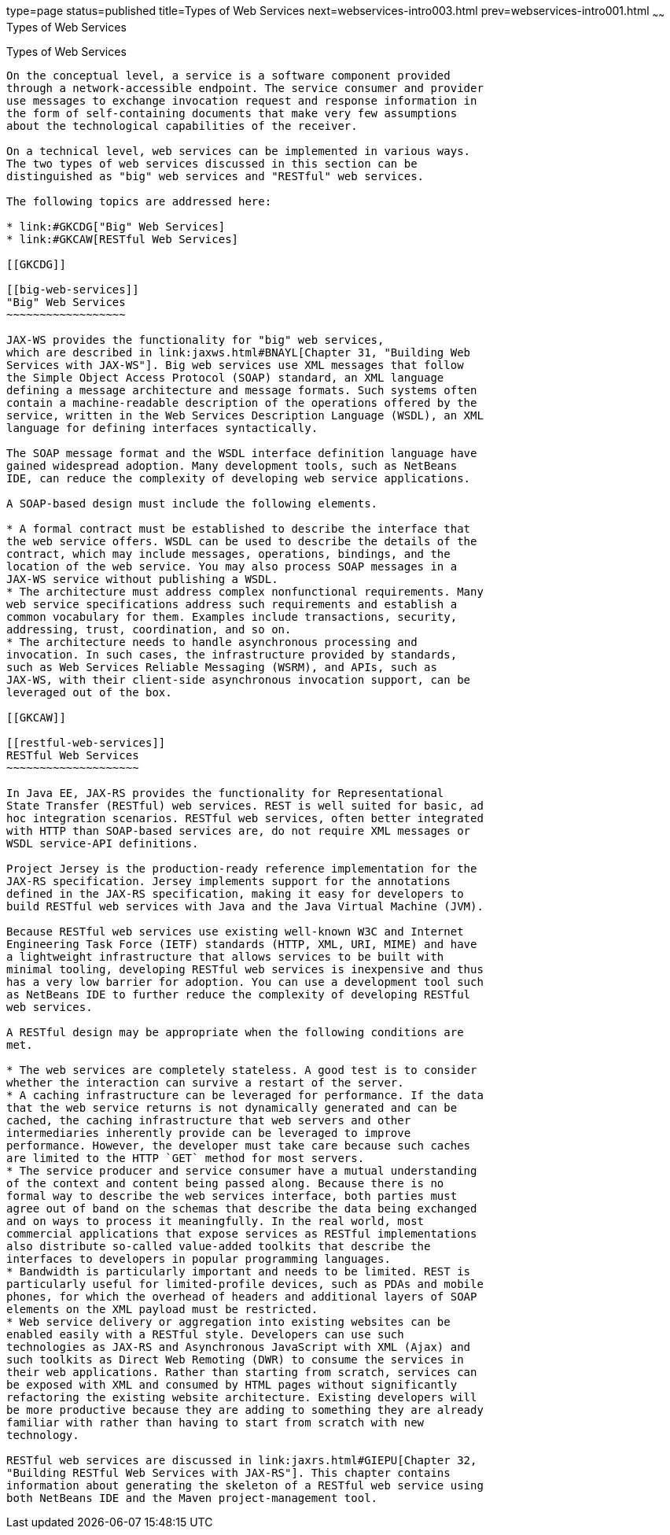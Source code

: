 type=page
status=published
title=Types of Web Services
next=webservices-intro003.html
prev=webservices-intro001.html
~~~~~~
Types of Web Services
=====================

[[GIQSX]]

[[types-of-web-services]]
Types of Web Services
---------------------

On the conceptual level, a service is a software component provided
through a network-accessible endpoint. The service consumer and provider
use messages to exchange invocation request and response information in
the form of self-containing documents that make very few assumptions
about the technological capabilities of the receiver.

On a technical level, web services can be implemented in various ways.
The two types of web services discussed in this section can be
distinguished as "big" web services and "RESTful" web services.

The following topics are addressed here:

* link:#GKCDG["Big" Web Services]
* link:#GKCAW[RESTful Web Services]

[[GKCDG]]

[[big-web-services]]
"Big" Web Services
~~~~~~~~~~~~~~~~~~

JAX-WS provides the functionality for "big" web services,
which are described in link:jaxws.html#BNAYL[Chapter 31, "Building Web
Services with JAX-WS"]. Big web services use XML messages that follow
the Simple Object Access Protocol (SOAP) standard, an XML language
defining a message architecture and message formats. Such systems often
contain a machine-readable description of the operations offered by the
service, written in the Web Services Description Language (WSDL), an XML
language for defining interfaces syntactically.

The SOAP message format and the WSDL interface definition language have
gained widespread adoption. Many development tools, such as NetBeans
IDE, can reduce the complexity of developing web service applications.

A SOAP-based design must include the following elements.

* A formal contract must be established to describe the interface that
the web service offers. WSDL can be used to describe the details of the
contract, which may include messages, operations, bindings, and the
location of the web service. You may also process SOAP messages in a
JAX-WS service without publishing a WSDL.
* The architecture must address complex nonfunctional requirements. Many
web service specifications address such requirements and establish a
common vocabulary for them. Examples include transactions, security,
addressing, trust, coordination, and so on.
* The architecture needs to handle asynchronous processing and
invocation. In such cases, the infrastructure provided by standards,
such as Web Services Reliable Messaging (WSRM), and APIs, such as
JAX-WS, with their client-side asynchronous invocation support, can be
leveraged out of the box.

[[GKCAW]]

[[restful-web-services]]
RESTful Web Services
~~~~~~~~~~~~~~~~~~~~

In Java EE, JAX-RS provides the functionality for Representational
State Transfer (RESTful) web services. REST is well suited for basic, ad
hoc integration scenarios. RESTful web services, often better integrated
with HTTP than SOAP-based services are, do not require XML messages or
WSDL service-API definitions.

Project Jersey is the production-ready reference implementation for the
JAX-RS specification. Jersey implements support for the annotations
defined in the JAX-RS specification, making it easy for developers to
build RESTful web services with Java and the Java Virtual Machine (JVM).

Because RESTful web services use existing well-known W3C and Internet
Engineering Task Force (IETF) standards (HTTP, XML, URI, MIME) and have
a lightweight infrastructure that allows services to be built with
minimal tooling, developing RESTful web services is inexpensive and thus
has a very low barrier for adoption. You can use a development tool such
as NetBeans IDE to further reduce the complexity of developing RESTful
web services.

A RESTful design may be appropriate when the following conditions are
met.

* The web services are completely stateless. A good test is to consider
whether the interaction can survive a restart of the server.
* A caching infrastructure can be leveraged for performance. If the data
that the web service returns is not dynamically generated and can be
cached, the caching infrastructure that web servers and other
intermediaries inherently provide can be leveraged to improve
performance. However, the developer must take care because such caches
are limited to the HTTP `GET` method for most servers.
* The service producer and service consumer have a mutual understanding
of the context and content being passed along. Because there is no
formal way to describe the web services interface, both parties must
agree out of band on the schemas that describe the data being exchanged
and on ways to process it meaningfully. In the real world, most
commercial applications that expose services as RESTful implementations
also distribute so-called value-added toolkits that describe the
interfaces to developers in popular programming languages.
* Bandwidth is particularly important and needs to be limited. REST is
particularly useful for limited-profile devices, such as PDAs and mobile
phones, for which the overhead of headers and additional layers of SOAP
elements on the XML payload must be restricted.
* Web service delivery or aggregation into existing websites can be
enabled easily with a RESTful style. Developers can use such
technologies as JAX-RS and Asynchronous JavaScript with XML (Ajax) and
such toolkits as Direct Web Remoting (DWR) to consume the services in
their web applications. Rather than starting from scratch, services can
be exposed with XML and consumed by HTML pages without significantly
refactoring the existing website architecture. Existing developers will
be more productive because they are adding to something they are already
familiar with rather than having to start from scratch with new
technology.

RESTful web services are discussed in link:jaxrs.html#GIEPU[Chapter 32,
"Building RESTful Web Services with JAX-RS"]. This chapter contains
information about generating the skeleton of a RESTful web service using
both NetBeans IDE and the Maven project-management tool.
